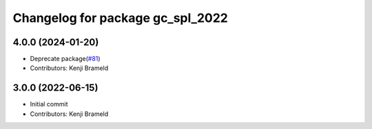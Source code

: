 ^^^^^^^^^^^^^^^^^^^^^^^^^^^^^^^^^
Changelog for package gc_spl_2022
^^^^^^^^^^^^^^^^^^^^^^^^^^^^^^^^^

4.0.0 (2024-01-20)
------------------
* Deprecate package(`#81 <https://github.com/ros-sports/gc_spl/issues/81>`_)
* Contributors: Kenji Brameld

3.0.0 (2022-06-15)
------------------
* Initial commit
* Contributors: Kenji Brameld
